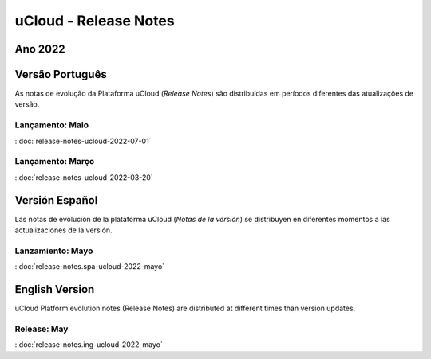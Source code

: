 uCloud - Release Notes
======================


Ano 2022
~~~~~~~~

Versão Português
~~~~~~~~~~~~~~~~

As notas de evolução da Plataforma uCloud (*Release Notes*) são distribuídas em períodos diferentes das atualizações de versão.



Lançamento: Maio 
----------------

::doc:`release-notes-ucloud-2022-07-01` |icone_clikhere|


Lançamento: Março
-----------------

::doc:`release-notes-ucloud-2022-03-20` |icone_clikhere|




Versión Español
~~~~~~~~~~~~~~~

Las notas de evolución de la plataforma uCloud (*Notas de la versión*) se distribuyen en diferentes momentos a las actualizaciones de la versión.



Lanzamiento: Mayo
-----------------

::doc:`release-notes.spa-ucloud-2022-mayo` |icone_clikhere|



English Version
~~~~~~~~~~~~~~~

uCloud Platform evolution notes (Release Notes) are distributed at different times than version updates.



Release: May
------------

::doc:`release-notes.ing-ucloud-2022-mayo` |icone_clikhere|















.. |icone_clikhere| image:: /figuras/ucloud_icone_vm_start.png


